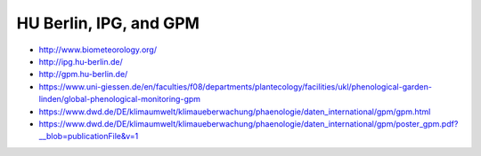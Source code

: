 #######################
HU Berlin, IPG, and GPM
#######################

- http://www.biometeorology.org/
- http://ipg.hu-berlin.de/
- http://gpm.hu-berlin.de/
- https://www.uni-giessen.de/en/faculties/f08/departments/plantecology/facilities/ukl/phenological-garden-linden/global-phenological-monitoring-gpm
- https://www.dwd.de/DE/klimaumwelt/klimaueberwachung/phaenologie/daten_international/gpm/gpm.html
- https://www.dwd.de/DE/klimaumwelt/klimaueberwachung/phaenologie/daten_international/gpm/poster_gpm.pdf?__blob=publicationFile&v=1
